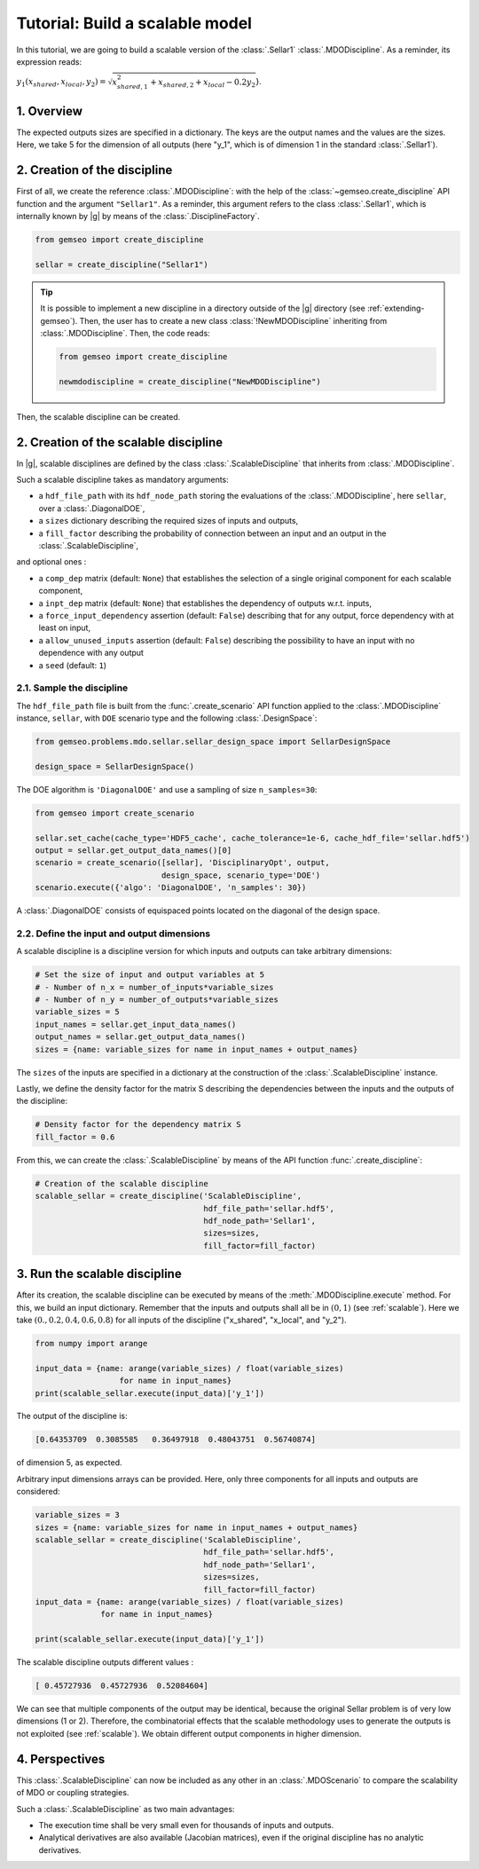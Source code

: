 ..
   Copyright 2021 IRT Saint Exupéry, https://www.irt-saintexupery.com

   This work is licensed under the Creative Commons Attribution-ShareAlike 4.0
   International License. To view a copy of this license, visit
   http://creativecommons.org/licenses/by-sa/4.0/ or send a letter to Creative
   Commons, PO Box 1866, Mountain View, CA 94042, USA.

..
   Contributors:
          :author: Matthias De Lozzo

.. _sellar_scalable:

Tutorial: Build a scalable model
====================================

In this tutorial,
we are going to build a scalable version
of the :class:`.Sellar1` :class:`.MDODiscipline`.
As a reminder, its expression reads:

:math:`y_1(x_{shared},x_{local},y_2)=\sqrt{x_{shared,1}^2+x_{shared,2}+x_{local}-0.2y_2`}.

.. seealso::

   - The Sellar's problem is described in :ref:`Sellar's problem <sellar_problem>`.
   - The scalable problem is described in :ref:`scalable`.

1. Overview
-----------

The expected outputs sizes are specified in a dictionary. The keys are the output names and the values are the sizes.
Here, we take 5 for the dimension of all outputs (here "y\_1", which is of dimension 1 in the standard :class:`.Sellar1`).

2. Creation of the discipline
-----------------------------

First of all, we create the reference :class:`.MDODiscipline`: with the help of the :class:`~gemseo.create_discipline` API function and the argument ``"Sellar1"``. As a reminder, this argument refers to the class :class:`.Sellar1`, which is internally known by |g| by means of the :class:`.DisciplineFactory`.

.. code::

   from gemseo import create_discipline

   sellar = create_discipline("Sellar1")

.. tip::

   It is possible to implement a new discipline in a directory outside of the |g| directory (see :ref:`extending-gemseo`).
   Then, the user has to create a new class :class:`!NewMDODiscipline` inheriting from :class:`.MDODiscipline`.
   Then, the code reads:

   .. code::

      from gemseo import create_discipline

      newmdodiscipline = create_discipline("NewMDODiscipline")

Then, the scalable discipline can be created.

2. Creation of the scalable discipline
--------------------------------------

In |g|, scalable disciplines are defined by the class :class:`.ScalableDiscipline` that inherits from :class:`.MDODiscipline`.

Such a scalable discipline takes as mandatory arguments:

- a ``hdf_file_path`` with its ``hdf_node_path`` storing the evaluations of the :class:`.MDODiscipline`, here ``sellar``, over a :class:`.DiagonalDOE`,
- a ``sizes`` dictionary describing the required sizes of inputs and outputs,
- a ``fill_factor`` describing the probability of connection between an input and an output in the :class:`.ScalableDiscipline`,

and optional ones :

- a ``comp_dep`` matrix (default: ``None``) that establishes the selection of a single original component for each scalable component,
- a ``inpt_dep`` matrix (default: ``None``) that establishes the dependency of outputs w.r.t. inputs,
- a ``force_input_dependency`` assertion (default: ``False``) describing that for any output, force dependency with at least on input,
- a ``allow_unused_inputs`` assertion (default: ``False``) describing the possibility to have an input with no dependence with any output
- a ``seed`` (default: ``1``)

2.1. Sample the discipline
~~~~~~~~~~~~~~~~~~~~~~~~~~

The ``hdf_file_path`` file is built from the :func:`.create_scenario` API function applied to the :class:`.MDODiscipline` instance, ``sellar``,
with ``DOE`` scenario type and the following :class:`.DesignSpace`:

.. code::

   from gemseo.problems.mdo.sellar.sellar_design_space import SellarDesignSpace

   design_space = SellarDesignSpace()

The DOE algorithm is ``'DiagonalDOE'`` and use a sampling of size ``n_samples=30``:

.. code::

   from gemseo import create_scenario

   sellar.set_cache(cache_type='HDF5_cache', cache_tolerance=1e-6, cache_hdf_file='sellar.hdf5')
   output = sellar.get_output_data_names()[0]
   scenario = create_scenario([sellar], 'DisciplinaryOpt', output,
                              design_space, scenario_type='DOE')
   scenario.execute({'algo': 'DiagonalDOE', 'n_samples': 30})

A :class:`.DiagonalDOE` consists of equispaced points located on the diagonal of the design space.

2.2. Define the input and output dimensions
~~~~~~~~~~~~~~~~~~~~~~~~~~~~~~~~~~~~~~~~~~~

A scalable discipline is a discipline version for which inputs and outputs can take arbitrary dimensions:

.. code::

   # Set the size of input and output variables at 5
   # - Number of n_x = number_of_inputs*variable_sizes
   # - Number of n_y = number_of_outputs*variable_sizes
   variable_sizes = 5
   input_names = sellar.get_input_data_names()
   output_names = sellar.get_output_data_names()
   sizes = {name: variable_sizes for name in input_names + output_names}

The ``sizes`` of the inputs are specified in a dictionary at the construction of the :class:`.ScalableDiscipline` instance.

Lastly, we define the density factor for the matrix S describing the dependencies between the inputs and the outputs of the discipline:

.. code::

   # Density factor for the dependency matrix S
   fill_factor = 0.6

From this, we can create the :class:`.ScalableDiscipline` by means of the API function :func:`.create_discipline`:

.. code::

   # Creation of the scalable discipline
   scalable_sellar = create_discipline('ScalableDiscipline',
                                       hdf_file_path='sellar.hdf5',
                                       hdf_node_path='Sellar1',
                                       sizes=sizes,
                                       fill_factor=fill_factor)

3. Run the scalable discipline
------------------------------

After its creation,
the scalable discipline can be executed
by means of the :meth:`.MDODiscipline.execute` method.
For this,
we build an input dictionary.
Remember that the inputs and outputs shall all be in :math:`(0,1)` (see :ref:`scalable`).
Here we take :math:`( 0. ,  0.2,  0.4,  0.6,  0.8)`
for all inputs of the discipline ("x\_shared", "x\_local", and "y\_2").

.. code::

   from numpy import arange

   input_data = {name: arange(variable_sizes) / float(variable_sizes)
	             for name in input_names}
   print(scalable_sellar.execute(input_data)['y_1'])

The output of the discipline is:

.. code::

   [0.64353709  0.3085585   0.36497918  0.48043751  0.56740874]

of dimension 5, as expected.

Arbitrary input dimensions arrays can be provided. Here, only three components for all inputs and outputs are considered:

.. code::

    variable_sizes = 3
    sizes = {name: variable_sizes for name in input_names + output_names}
    scalable_sellar = create_discipline('ScalableDiscipline',
                                        hdf_file_path='sellar.hdf5',
                                        hdf_node_path='Sellar1',
                                        sizes=sizes,
                                        fill_factor=fill_factor)
    input_data = {name: arange(variable_sizes) / float(variable_sizes)
                  for name in input_names}

    print(scalable_sellar.execute(input_data)['y_1'])

The scalable discipline outputs different values :

.. code::

   [ 0.45727936  0.45727936  0.52084604]

We can see that multiple components of the output may be identical, because the original Sellar problem is of very low dimensions (1 or 2).
Therefore, the combinatorial effects that the scalable methodology uses to generate the outputs is not exploited (see :ref:`scalable`).
We obtain different output components in higher dimension.

4. Perspectives
---------------

This :class:`.ScalableDiscipline` can now be included as any other in an :class:`.MDOScenario` to compare the scalability of MDO or coupling strategies.

Such a :class:`.ScalableDiscipline` as two main advantages:

- The execution time shall be very small even for thousands of inputs and outputs.
- Analytical derivatives are also available (Jacobian matrices), even if the original discipline has no analytic derivatives.
